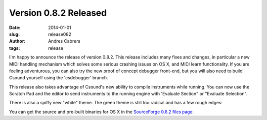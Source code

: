 Version 0.8.2 Released
########################

:date: 2014-01-01
:slug: release082
:author: Andres Cabrera
:tags: release

I'm happy to announce the release of version 0.8.2. This release includes many fixes and changes, in particular a new MIDI handling mechanism which solves some serious crashing issues on OS X, and MIDI learn functionality. If you are feeling adventurous, you can also try the new proof of concept debugger front-end, but you will also need to build Csound yourself using the 'csdebugger' branch.

This release also takes advantage of Csound's new ability to compile instruments while running. You can now use the Scratch Pad and the editor to send instruments to the running engine with 'Evaluate Section" or "Evaluate Selection".

There is also a spiffy new "white" theme. The green theme is still too radical and has a few rough edges:

.. image:: |filename|/images/csoundqt082.png
   :scale: 50 %
   :alt: CsoundQt White theme
   :align: center
   :target: |filename|/images/csoundqt082.png

You can get the source and pre-built binaries for OS X in the `SourceForge 0.8.2 files page <https://sourceforge.net/projects/qutecsound/files/CsoundQt/0.8.2/>`_.
